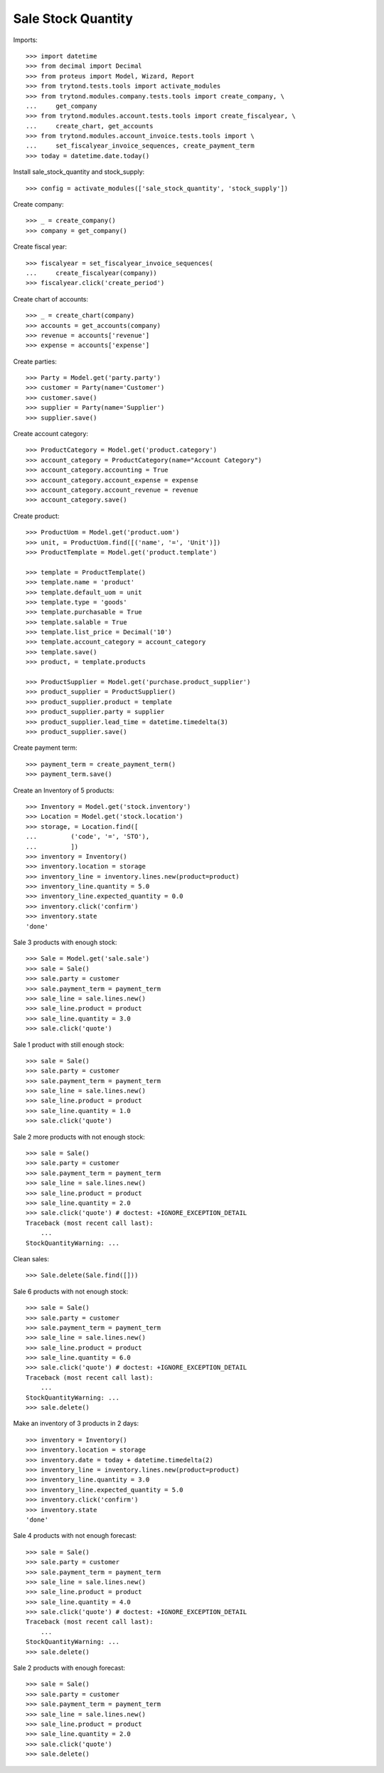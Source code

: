 ===================
Sale Stock Quantity
===================

Imports::

    >>> import datetime
    >>> from decimal import Decimal
    >>> from proteus import Model, Wizard, Report
    >>> from trytond.tests.tools import activate_modules
    >>> from trytond.modules.company.tests.tools import create_company, \
    ...     get_company
    >>> from trytond.modules.account.tests.tools import create_fiscalyear, \
    ...     create_chart, get_accounts
    >>> from trytond.modules.account_invoice.tests.tools import \
    ...     set_fiscalyear_invoice_sequences, create_payment_term
    >>> today = datetime.date.today()

Install sale_stock_quantity and stock_supply::

    >>> config = activate_modules(['sale_stock_quantity', 'stock_supply'])

Create company::

    >>> _ = create_company()
    >>> company = get_company()

Create fiscal year::

    >>> fiscalyear = set_fiscalyear_invoice_sequences(
    ...     create_fiscalyear(company))
    >>> fiscalyear.click('create_period')

Create chart of accounts::

    >>> _ = create_chart(company)
    >>> accounts = get_accounts(company)
    >>> revenue = accounts['revenue']
    >>> expense = accounts['expense']

Create parties::

    >>> Party = Model.get('party.party')
    >>> customer = Party(name='Customer')
    >>> customer.save()
    >>> supplier = Party(name='Supplier')
    >>> supplier.save()

Create account category::

    >>> ProductCategory = Model.get('product.category')
    >>> account_category = ProductCategory(name="Account Category")
    >>> account_category.accounting = True
    >>> account_category.account_expense = expense
    >>> account_category.account_revenue = revenue
    >>> account_category.save()

Create product::

    >>> ProductUom = Model.get('product.uom')
    >>> unit, = ProductUom.find([('name', '=', 'Unit')])
    >>> ProductTemplate = Model.get('product.template')

    >>> template = ProductTemplate()
    >>> template.name = 'product'
    >>> template.default_uom = unit
    >>> template.type = 'goods'
    >>> template.purchasable = True
    >>> template.salable = True
    >>> template.list_price = Decimal('10')
    >>> template.account_category = account_category
    >>> template.save()
    >>> product, = template.products

    >>> ProductSupplier = Model.get('purchase.product_supplier')
    >>> product_supplier = ProductSupplier()
    >>> product_supplier.product = template
    >>> product_supplier.party = supplier
    >>> product_supplier.lead_time = datetime.timedelta(3)
    >>> product_supplier.save()

Create payment term::

    >>> payment_term = create_payment_term()
    >>> payment_term.save()

Create an Inventory of 5 products::

    >>> Inventory = Model.get('stock.inventory')
    >>> Location = Model.get('stock.location')
    >>> storage, = Location.find([
    ...         ('code', '=', 'STO'),
    ...         ])
    >>> inventory = Inventory()
    >>> inventory.location = storage
    >>> inventory_line = inventory.lines.new(product=product)
    >>> inventory_line.quantity = 5.0
    >>> inventory_line.expected_quantity = 0.0
    >>> inventory.click('confirm')
    >>> inventory.state
    'done'

Sale 3 products with enough stock::

    >>> Sale = Model.get('sale.sale')
    >>> sale = Sale()
    >>> sale.party = customer
    >>> sale.payment_term = payment_term
    >>> sale_line = sale.lines.new()
    >>> sale_line.product = product
    >>> sale_line.quantity = 3.0
    >>> sale.click('quote')

Sale 1 product with still enough stock::

    >>> sale = Sale()
    >>> sale.party = customer
    >>> sale.payment_term = payment_term
    >>> sale_line = sale.lines.new()
    >>> sale_line.product = product
    >>> sale_line.quantity = 1.0
    >>> sale.click('quote')

Sale 2 more products with not enough stock::

    >>> sale = Sale()
    >>> sale.party = customer
    >>> sale.payment_term = payment_term
    >>> sale_line = sale.lines.new()
    >>> sale_line.product = product
    >>> sale_line.quantity = 2.0
    >>> sale.click('quote') # doctest: +IGNORE_EXCEPTION_DETAIL
    Traceback (most recent call last):
        ...
    StockQuantityWarning: ...

Clean sales::

    >>> Sale.delete(Sale.find([]))

Sale 6 products with not enough stock::

    >>> sale = Sale()
    >>> sale.party = customer
    >>> sale.payment_term = payment_term
    >>> sale_line = sale.lines.new()
    >>> sale_line.product = product
    >>> sale_line.quantity = 6.0
    >>> sale.click('quote') # doctest: +IGNORE_EXCEPTION_DETAIL
    Traceback (most recent call last):
        ...
    StockQuantityWarning: ...
    >>> sale.delete()

Make an inventory of 3 products in 2 days::

    >>> inventory = Inventory()
    >>> inventory.location = storage
    >>> inventory.date = today + datetime.timedelta(2)
    >>> inventory_line = inventory.lines.new(product=product)
    >>> inventory_line.quantity = 3.0
    >>> inventory_line.expected_quantity = 5.0
    >>> inventory.click('confirm')
    >>> inventory.state
    'done'

Sale 4 products with not enough forecast::

    >>> sale = Sale()
    >>> sale.party = customer
    >>> sale.payment_term = payment_term
    >>> sale_line = sale.lines.new()
    >>> sale_line.product = product
    >>> sale_line.quantity = 4.0
    >>> sale.click('quote') # doctest: +IGNORE_EXCEPTION_DETAIL
    Traceback (most recent call last):
        ...
    StockQuantityWarning: ...
    >>> sale.delete()

Sale 2 products with enough forecast::

    >>> sale = Sale()
    >>> sale.party = customer
    >>> sale.payment_term = payment_term
    >>> sale_line = sale.lines.new()
    >>> sale_line.product = product
    >>> sale_line.quantity = 2.0
    >>> sale.click('quote')
    >>> sale.delete()
